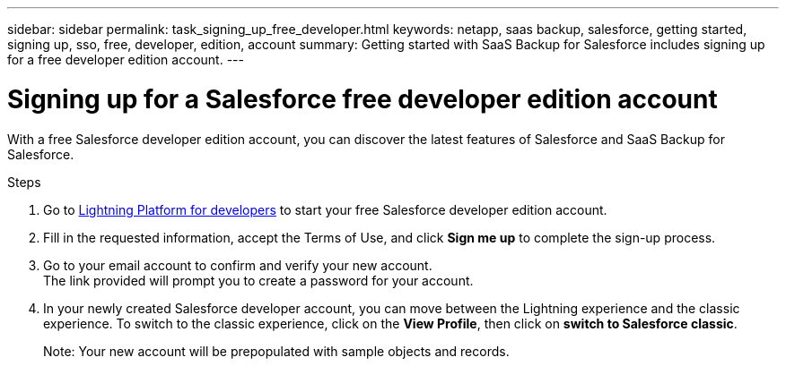 ---
sidebar: sidebar
permalink: task_signing_up_free_developer.html
keywords: netapp, saas backup, salesforce, getting started, signing up, sso, free, developer, edition, account
summary: Getting started with SaaS Backup for Salesforce includes signing up for a free developer edition account.
---

= Signing up for a Salesforce free developer edition account
:toc: macro
:toclevels: 1
:hardbreaks:
:nofooter:
:icons: font
:linkattrs:
:imagesdir: ./media/

[.lead]
With a free Salesforce developer edition account, you can discover the latest features of Salesforce and SaaS Backup for Salesforce.

.Steps

. Go to link:https://developer.salesforce.com/signup[Lightning Platform for developers] to start your free Salesforce developer edition account.

. Fill in the requested information, accept the Terms of Use, and click *Sign me up* to complete the sign-up process.

. Go to your email account to confirm and verify your new account.
The link provided will prompt you to create a password for your account.
+
. In your newly created Salesforce developer account, you can move between the Lightning experience and the classic experience. To switch to the classic experience, click on the *View Profile*, then click on *switch to Salesforce classic*.
+
Note: Your new account will be prepopulated with sample objects and records.
